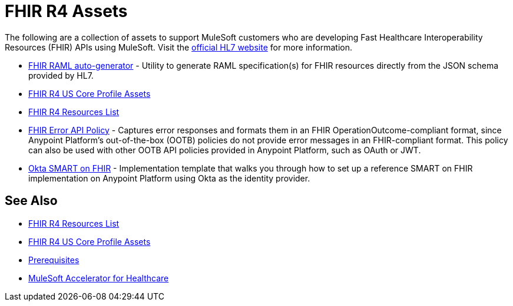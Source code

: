 = FHIR R4 Assets

The following are a collection of assets to support MuleSoft customers who are developing Fast Healthcare Interoperability Resources (FHIR) APIs using MuleSoft. Visit the https://www.hl7.org/fhir/[official HL7 website] for more information.

* https://anypoint.mulesoft.com/exchange/org.mule.examples/hls-fhirjson-to-raml-sys-api-spec/[FHIR RAML auto-generator] - Utility to generate RAML specification(s) for FHIR resources directly from the JSON schema provided by HL7.
* xref:fhir-r4-us-core-profiles.adoc[FHIR R4 US Core Profile Assets]
* xref:fhir-r4-resources.adoc[FHIR R4 Resources List]
* https://anypoint.mulesoft.com/exchange/org.mule.examples/fhir-error-policy/[FHIR Error API Policy] - Captures error responses and formats them in an FHIR OperationOutcome-compliant format, since Anypoint Platform's out-of-the-box (OOTB) policies do not provide error messages in an FHIR-compliant format. This policy can also be used with other OOTB API policies provided in Anypoint Platform, such as OAuth or JWT.
* https://anypoint.mulesoft.com/exchange/org.mule.examples/hc-accelerator-okta-smartfhir/[Okta SMART on FHIR^] - Implementation template that walks you through how to set up a reference SMART on FHIR implementation on Anypoint Platform using Okta as the identity provider.

== See Also

* xref:fhir-r4-resources.adoc[FHIR R4 Resources List]
* xref:fhir-r4-us-core-profiles.adoc[FHIR R4 US Core Profile Assets]
* xref:prerequisites.adoc[Prerequisites]
* xref:index.adoc[MuleSoft Accelerator for Healthcare]
